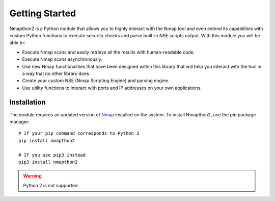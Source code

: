 Getting Started
===============

Nmapthon2 is a Python module that allows you to highly interact with the Nmap tool and even extend its capabilities with custom Python functions to 
execute security checks and parse built-in NSE scripts output. With this module you will be able to:

* Execute Nmap scans and easily retrieve all the results with human-readable code.
* Execute Nmap scans asynchronously.
* Use new Nmap functionalities that have been designed within this library that will help you interact with the tool in a way that no other library does.
* Create your custom NSE (Nmap Scripting Engine) and parsing engine.
* Use utility functions to interact with ports and IP addresses on your own applications.

Installation
------------
The module requires an updated version of `Nmap <https://nmap.org/>`_ installed on the system. To install Nmapthon2, use the `pip` package manager::

    # If your pip command corresponds to Python 3
    pip install nmapthon2

    # If you use pip3 instead
    pip3 install nmapthon2

.. warning::

    Python 2 is not supported.